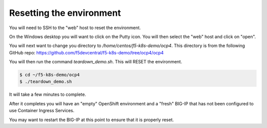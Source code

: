 Resetting the environment
=========================

You will need to SSH to the "web" host to reset the environment.

On the Windows desktop you will want to click on the Putty icon.  You will
then select the "web" host and click on "open".

.. image:: windows-putty.png
  :scale: 50 %

You will next want to change you directory to `/home/centos/f5-k8s-demo/ocp4`.
This directory is from the following GitHub repo: https://github.com/f5devcentral/f5-k8s-demo/tree/ocp4/ocp4

You will then run the command `teardown_demo.sh`.  This will RESET the environment.

.. code-block:: shell

  $ cd ~/f5-k8s-demo/ocp4
  $ ./teardown_demo.sh

.. image:: putty-cd-ocp4.png
  :scale: 50 %

It will take a few minutes to complete.

.. image:: putty-teardown.png
  :scale: 50 %

After it completes you will have an "empty" OpenShift environment and a "fresh"
BIG-IP that has not been configured to use Container Ingress Services.

You may want to restart the BIG-IP at this point to ensure that it is properly reset.
